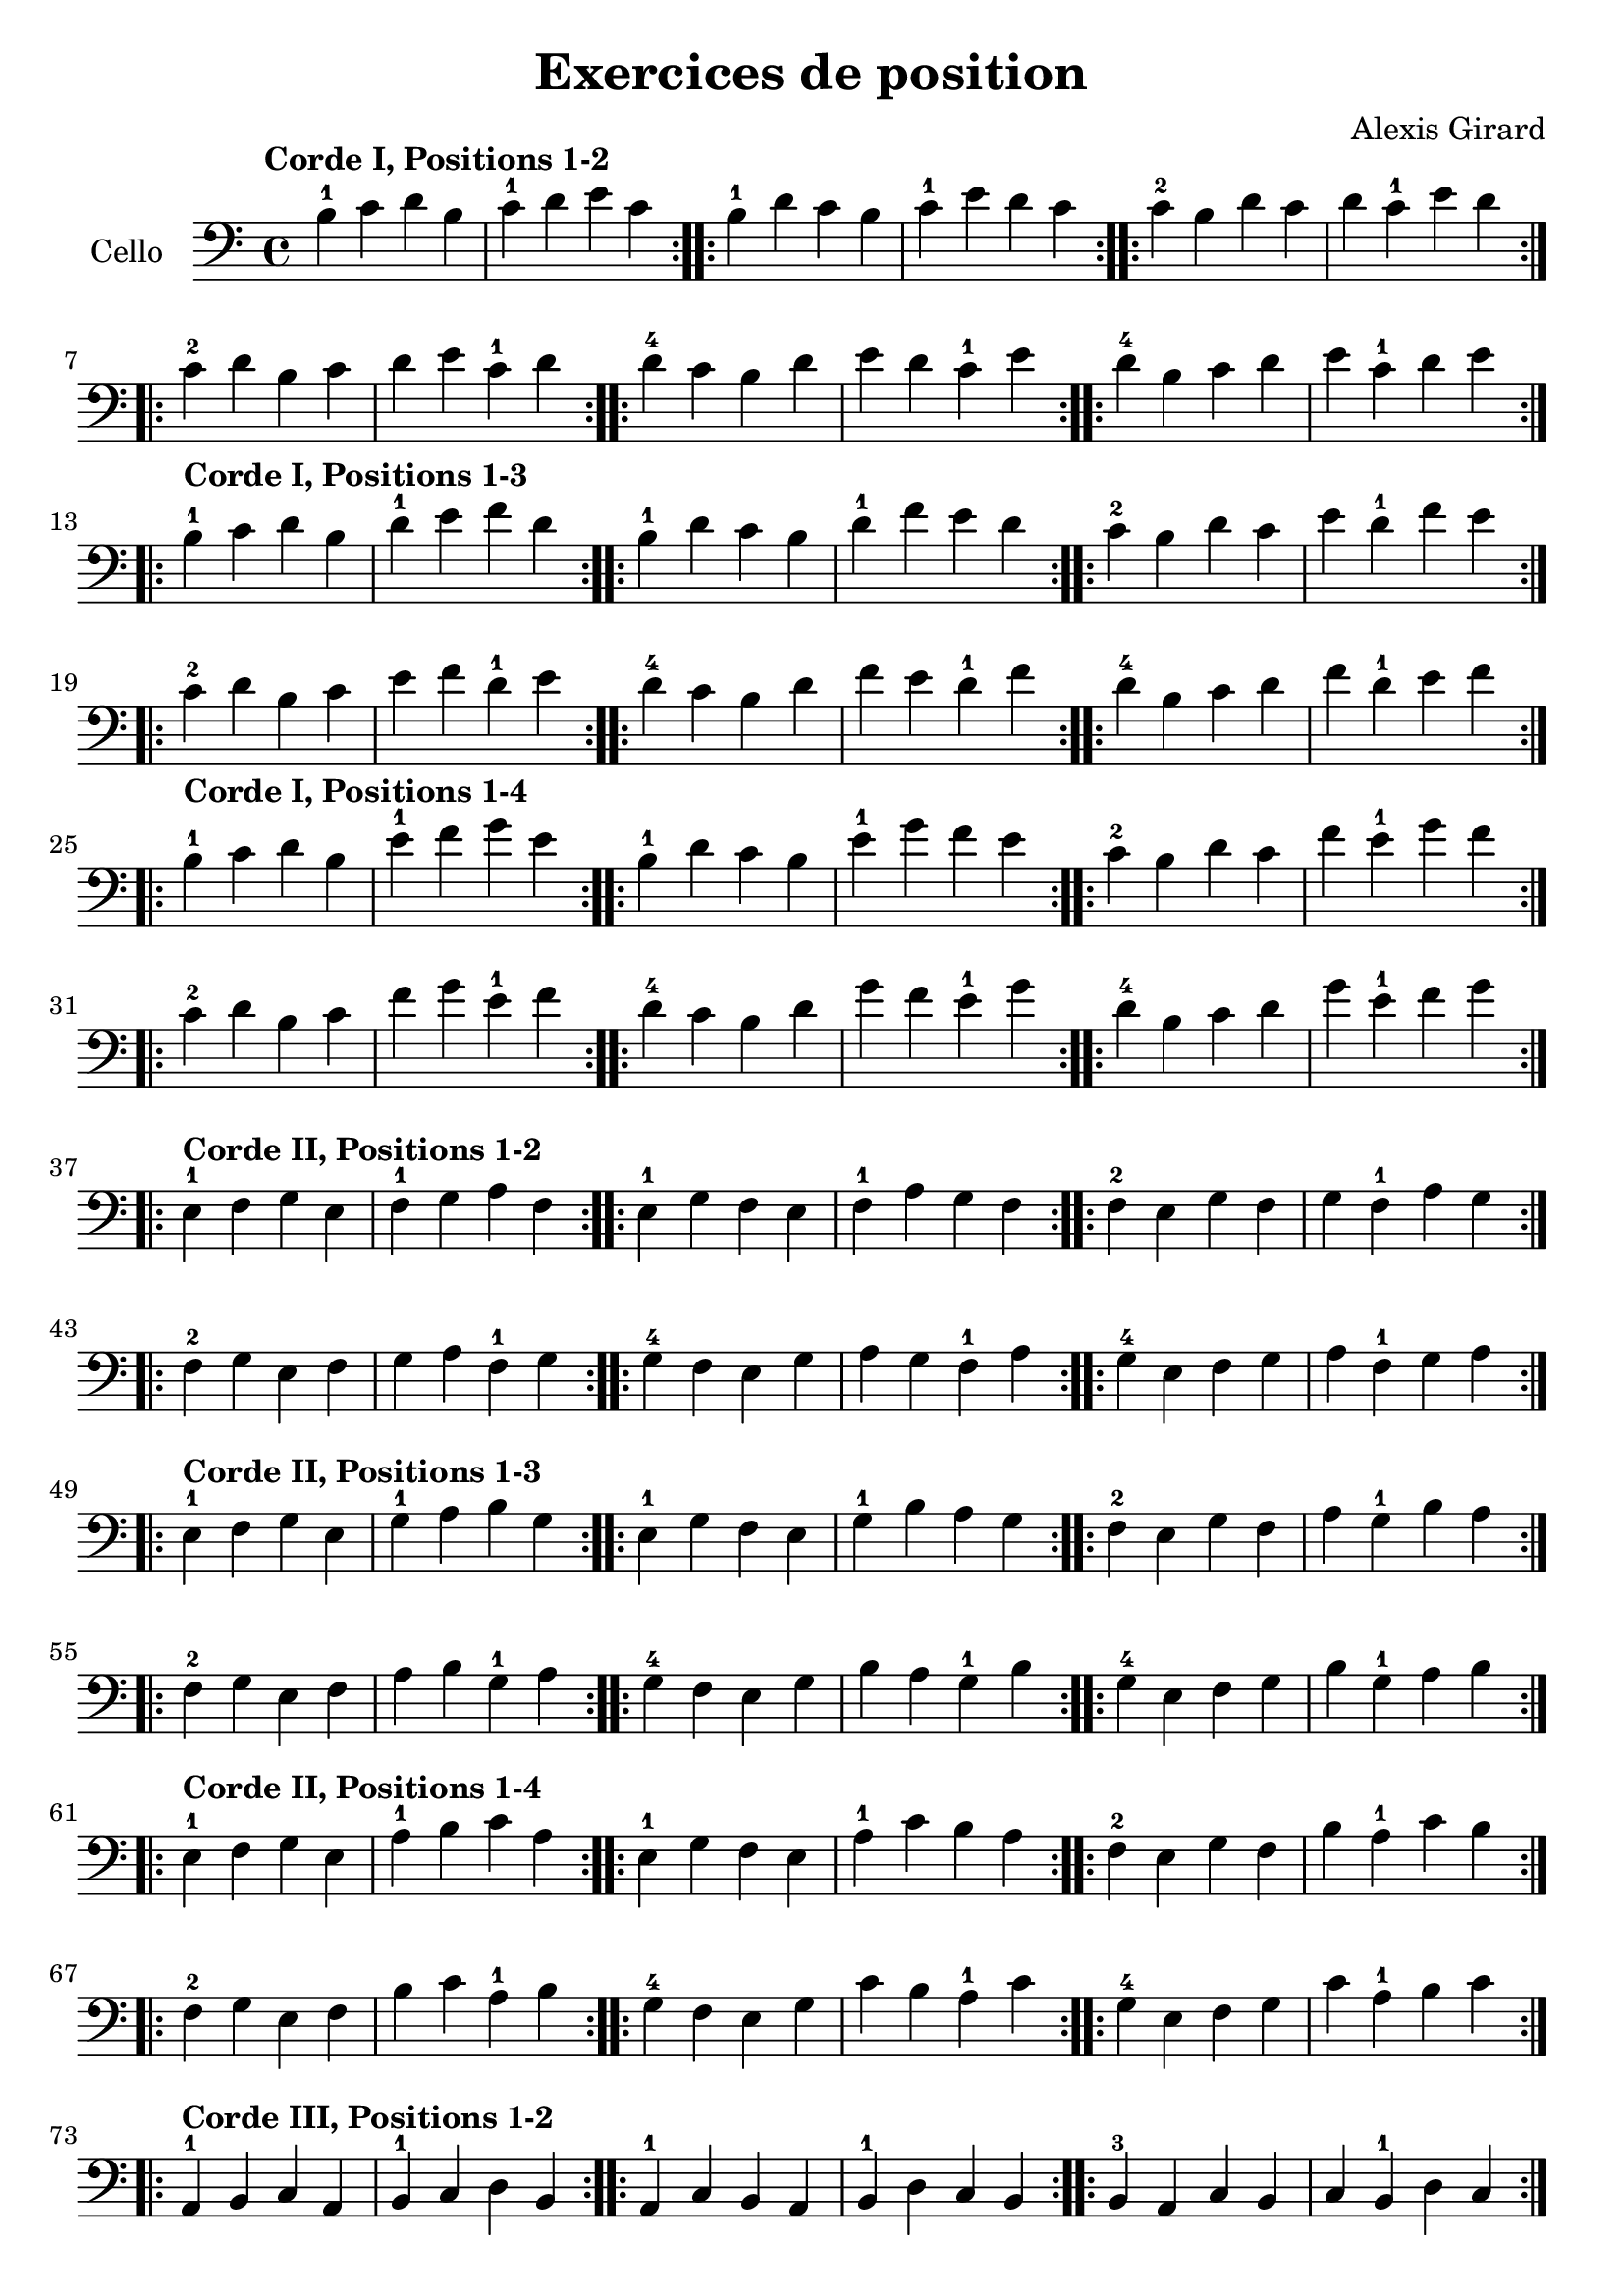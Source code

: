 #(set-global-staff-size 21)

\version "2.18.2"
\header {
  title    = "Exercices de position"
  composer = "Alexis Girard"
  tagline  = ""
}

\language "italiano"

\score {
  \new Staff
   \with {instrumentName = #"Cello "}
   {
   \override Hairpin.to-barline = ##f
   \time 4/4
   \key do \major
   \clef bass
   \tempo "Corde I, Positions 1-2"

   % Ligne 1

   \repeat volta 2 { si4-1 do'4 re'4 si4  | do'4-1 re'4   mi'4 do'4 }
   \repeat volta 2 { si4-1 re'4 do'4 si4  | do'4-1 mi'4   re'4 do'4 }
   \repeat volta 2 { do'4-2 si4 re'4 do'4 | re'4   do'4-1 mi'4 re'4 }

   % Ligne 2

   \repeat volta 2 { do'4-2 re'4 si4  do'4 | re'4 mi'4   do'4-1 re'4 }
   \repeat volta 2 { re'4-4 do'4 si4  re'4 | mi'4 re'4   do'4-1 mi'4 }
   \repeat volta 2 { re'4-4 si4  do'4 re'4 | mi'4 do'4-1 re'4   mi'4 }

   \break

   \tempo "Corde I, Positions 1-3"

   % Ligne 1

   \repeat volta 2 { si4-1 do'4 re'4 si4  | re'4-1 mi'4   fa'4 re'4 }
   \repeat volta 2 { si4-1 re'4 do'4 si4  | re'4-1 fa'4   mi'4 re'4 }
   \repeat volta 2 { do'4-2 si4 re'4 do'4 | mi'4   re'4-1 fa'4 mi'4 }

   % Ligne 2

   \repeat volta 2 { do'4-2 re'4 si4  do'4 | mi'4 fa'4   re'4-1 mi'4 }
   \repeat volta 2 { re'4-4 do'4 si4  re'4 | fa'4 mi'4   re'4-1 fa'4 }
   \repeat volta 2 { re'4-4 si4  do'4 re'4 | fa'4 re'4-1 mi'4   fa'4 }

   \break

   \tempo "Corde I, Positions 1-4"

   % Ligne 1

   \repeat volta 2 { si4-1  do'4 re'4 si4 | mi'4-1 fa'4   sol'4 mi'4 }
   \repeat volta 2 { si4-1  re'4 do'4 si4 | mi'4-1 sol'4  fa'4  mi'4 }
   \repeat volta 2 { do'4-2 si4 re'4 do'4 | fa'4   mi'4-1 sol'4 fa'4 }

   % Ligne 2

   \repeat volta 2 { do'4-2 re'4 si4  do'4 | fa'4  sol'4  mi'4-1 fa'4  }
   \repeat volta 2 { re'4-4 do'4 si4  re'4 | sol'4 fa'4   mi'4-1 sol'4 }
   \repeat volta 2 { re'4-4 si4  do'4 re'4 | sol'4 mi'4-1 fa'4   sol'4 }

   \break

   \tempo "Corde II, Positions 1-2"

   % Ligne 1

   \repeat volta 2 { mi4-1 fa4 sol4 mi4 | fa4-1 sol4  la4  fa4  }
   \repeat volta 2 { mi4-1 sol4 fa4 mi4 | fa4-1 la4   sol4 fa4  }
   \repeat volta 2 { fa4-2 mi4 sol4 fa4 | sol4  fa4-1 la4  sol4 }

   % Ligne 2

   \repeat volta 2 { fa4-2  sol4 mi4 fa4 | sol4 la4   fa4-1 sol4 }
   \repeat volta 2 { sol4-4 fa4 mi4 sol4 | la4  sol4  fa4-1 la4  }
   \repeat volta 2 { sol4-4 mi4 fa4 sol4 | la4  fa4-1 sol4  la4  }

   \break

   \tempo "Corde II, Positions 1-3"

   % Ligne 1

   \repeat volta 2 { mi4-1 fa4 sol4 mi4 | sol4-1 la4 si4 sol4 }
   \repeat volta 2 { mi4-1 sol4 fa4 mi4 | sol4-1 si4 la4 sol4 }
   \repeat volta 2 { fa4-2 mi4 sol4 fa4 | la4 sol4-1 si4 la4  }

   % Ligne 2

   \repeat volta 2 { fa4-2 sol4 mi4 fa4  | la4 si4 sol4-1 la4 }
   \repeat volta 2 { sol4-4 fa4 mi4 sol4 | si4 la4 sol4-1 si4 }
   \repeat volta 2 { sol4-4 mi4 fa4 sol4 | si4 sol4-1 la4 si4 }

   \tempo "Corde II, Positions 1-4"

   % Ligne 1

   \repeat volta 2 { mi4-1 fa4 sol4 mi4 | la4-1 si4   do'4 la4 }
   \repeat volta 2 { mi4-1 sol4 fa4 mi4 | la4-1 do'4  si4  la4 }
   \repeat volta 2 { fa4-2 mi4 sol4 fa4 | si4   la4-1 do'4 si4 }

   % Ligne 2

   \repeat volta 2 { fa4-2  sol4 mi4 fa4  | si4  do'4  la4-1 si4  }
   \repeat volta 2 { sol4-4 fa4  mi4 sol4 | do'4 si4   la4-1 do'4 }
   \repeat volta 2 { sol4-4 mi4  fa4 sol4 | do'4 la4-1 si4   do'4 }

   \break

   \tempo "Corde III, Positions 1-2"

   % Ligne 1

   \repeat volta 2 { la,4-1 si,4 do4 la,4 | si,4-1 do4 re4 si,4 }
   \repeat volta 2 { la,4-1 do4 si,4 la,4 | si,4-1 re4 do4 si,4 }
   \repeat volta 2 { si,4-3 la,4 do4 si,4 | do4 si,4-1 re4 do4  }

   % Ligne 2

   \repeat volta 2 { si,4-3 do4 la,4 si,4 | do4 re4 si,4-1 do4 }
   \repeat volta 2 { do4-4  si,4 la,4 do4 | re4 do4 si,4-1 re4 }
   \repeat volta 2 { do4-4  la,4 si,4 do4 | re4 si,4-1 do4 re4 }

   \break

   \tempo "Corde III, Positions 1-3"

   % Ligne 1

   \repeat volta 2 {la,4-1 si,4 do4 la,4 | do4-1 re4 mi4 do4 }
   \repeat volta 2 {la,4-1 do4 si,4 la,4 | do4-1 mi4 re4 do4 }
   \repeat volta 2 {si,4-3 la,4 do4 si,4 | re4 do4-1 mi4 re4 }

   % Ligne 2

   \repeat volta 2 { si,4-3 do4  la,4 si,4 | re4 mi4 do4-1 re4 }
   \repeat volta 2 { do4-4  si,4 la,4 do4  | mi4 re4 do4-1 mi4 }
   \repeat volta 2 { do4-4  la,4 si,4 do4  | mi4 do4-1 re4 mi4 }

   \break

   \tempo "Corde III, Positions 1-4"

   % Ligne 1

   \repeat volta 2 { la,4-1 si,4 do4  la,4 | re4-1 mi4 fa4 re4 }
   \repeat volta 2 { la,4-1 do4  si,4 la,4 | re4-1 fa4 mi4 re4 }
   \repeat volta 2 { si,4-3 la,4 do4  si,4 | mi4 re4-1 fa4 mi4 }

   % Ligne 2

   \repeat volta 2 { si,4-3 do4  la,4 si,4 | mi4 fa4  re4-1 mi4 }
   \repeat volta 2 { do4-4  si,4 la,4 do4  | fa4 mi4  re4-1 fa4 }
   \repeat volta 2 { do4-4  la,4 si,4 do4  | fa4 re4-1 mi4  fa4 }

   \break

   \tempo "Corde IV, Positions 1-2"

   % Ligne 1

   \repeat volta 2 { re,4-1 mi,4 fa,4 re,4 | mi,4-1 fa,4   sol,4 mi,4 }
   \repeat volta 2 { re,4-1 fa,4 mi,4 re,4 | mi,4-1 sol,4  fa,4  mi,4 }
   \repeat volta 2 { mi,4-3 re,4 fa,4 mi,4 | fa,4   mi,4-1 sol,4 fa,4 }

   % Ligne 2

   \repeat volta 2 { mi,4-3 fa,4 re,4 mi,4 | fa,4 sol,4 mi,4-1 fa,4  }
   \repeat volta 2 { fa,4-4 mi,4 re,4 fa,4 | sol,4 fa,4 mi,4-1 sol,4 }
   \repeat volta 2 { fa,4-4 re,4 mi,4 fa,4 | sol,4 mi,4-1 fa,4 sol,4 }

   \break

   \tempo "Corde IV, Positions 1-3"

   % Ligne 1

   \repeat volta 2 { re,4-1 mi,4 fa,4 re,4 | fa,4-1 sol,4  la,4  fa,4  }
   \repeat volta 2 { re,4-1 fa,4 mi,4 re,4 | fa,4-1 la,4   sol,4 fa,4  }
   \repeat volta 2 { mi,4-3 re,4 fa,4 mi,4 | sol,4  fa,4-1 la,4  sol,4 }

   % Ligne 2

   \repeat volta 2 { mi,4-3 fa,4 re,4 mi,4 | sol,4 la,4   fa,4-1 sol,4 }
   \repeat volta 2 { fa,4-4 mi,4 re,4 fa,4 | la,4  sol,4  fa,4-1 la,4  }
   \repeat volta 2 { fa,4-4 re,4 mi,4 fa,4 | la,4  fa,4-1 sol,4  la,4  }

   \break

   \tempo "Corde IV, Positions 1-4"

   % Ligne 1

   \repeat volta 2 { re,4-1 mi,4 fa,4 re,4 | sol,4-1 la,4   si,4 sol,4 }
   \repeat volta 2 { re,4-1 fa,4 mi,4 re,4 | sol,4-1 si,4   la,4 sol,4 }
   \repeat volta 2 { mi,4-3 re,4 fa,4 mi,4 | la,4   sol,4-1 si,4 la,4  }

   % Ligne 2

   \repeat volta 2 { mi,4-3 fa,4 re,4 mi,4 | la,4 si,4 sol,4-1 la,4 }
   \repeat volta 2 { fa,4-4 mi,4 re,4 fa,4 | si,4 la,4 sol,4-1 si,4 }
   \repeat volta 2 { fa,4-4 re,4 mi,4 fa,4 | si,4 sol,4-1 la,4 si,4 }
 }
}
